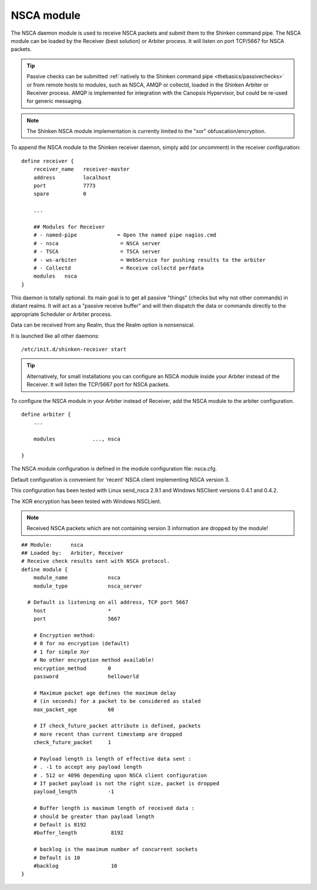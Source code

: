 .. _nsca_daemon_module:

============
NSCA module
============


The NSCA daemon module is used to receive NSCA packets and submit them to the Shinken command pipe. The NSCA module can be loaded by the Receiver (best solution) or Arbiter process. It will listen on port TCP/5667 for NSCA packets.

.. tip::  Passive checks can be submitted :ref:`natively to the Shinken command pipe <thebasics/passivechecks>` or from remote hosts to modules, such as NSCA, AMQP or collectd, loaded in the Shinken Arbiter or Receiver process. AMQP is implemented for integration with the Canopsis Hypervisor, but could be re-used for generic messaging.

.. note::  The Shinken NSCA module implementation is currently limited to the "xor" obfuscation/encryption.


To append the NSCA module to the Shinken receiver daemon, simply add (or uncomment) in the receiver configuration:


::

  define receiver {
      receiver_name   receiver-master
      address         localhost
      port            7773
      spare           0

      ...

      ## Modules for Receiver
      # - named-pipe             = Open the named pipe nagios.cmd
      # - nsca                    = NSCA server
      # - TSCA                    = TSCA server
      # - ws-arbiter              = WebService for pushing results to the arbiter
      # - Collectd                = Receive collectd perfdata
      modules	nsca
  }
  
This daemon is totally optional. Its main goal is to get all passive "things" (checks but why not other commands) in distant realms. 
It will act as a "passive receive buffer" and will then dispatch the data or commands directly to the appropriate Scheduler or Arbiter process.

Data can be received from any Realm, thus the Realm option is nonsensical.

It is launched like all other daemons:
  
::

  /etc/init.d/shinken-receiver start
  
  
.. tip::  Alternatively, for small installations you can configure an NSCA module inside your Arbiter instead of the Receiver. It will listen the TCP/5667 port for NSCA packets. 


To configure the NSCA module in your Arbiter instead of Receiver, add the NSCA module to the arbiter configuration.

::

  define arbiter {
      ... 

      modules    	 ..., nsca

  }

  


The NSCA module configuration is defined in the module configuration file: nsca.cfg.

Default configuration is convenient for 'recent' NSCA client implementing NSCA version 3. 

This configuration has been tested with Linux send_nsca 2.9.1 and Windows NSClient 
versions 0.4.1 and 0.4.2.

The XOR encryption has been tested with Windows NSCLient.

.. note::  Received NSCA packets which are not containing version 3 information are dropped by the module!


::

    ## Module:      nsca
    ## Loaded by:   Arbiter, Receiver
    # Receive check results sent with NSCA protocol.
    define module {
        module_name             nsca
        module_type             nsca_server
      
      # Default is listening on all address, TCP port 5667
        host                    *
        port                    5667
      
        # Encryption method:
        # 0 for no encryption (default)
        # 1 for simple Xor
        # No other encryption method available!
        encryption_method       0
        password                helloworld
      
        # Maximum packet age defines the maximum delay
        # (in seconds) for a packet to be considered as staled
        max_packet_age          60
      
        # If check_future_packet attribute is defined, packets
        # more recent than current timestamp are dropped
        check_future_packet     1
      
        # Payload length is length of effective data sent :
        # . -1 to accept any payload length
        # . 512 or 4096 depending upon NSCA client configuration
        # If packet payload is not the right size, packet is dropped
        payload_length          -1
      
        # Buffer length is maximum length of received data :
        # should be greater than payload length
        # Default is 8192
        #buffer_length           8192
      
        # backlog is the maximum number of concurrent sockets
        # Default is 10
        #backlog                 10
    }
